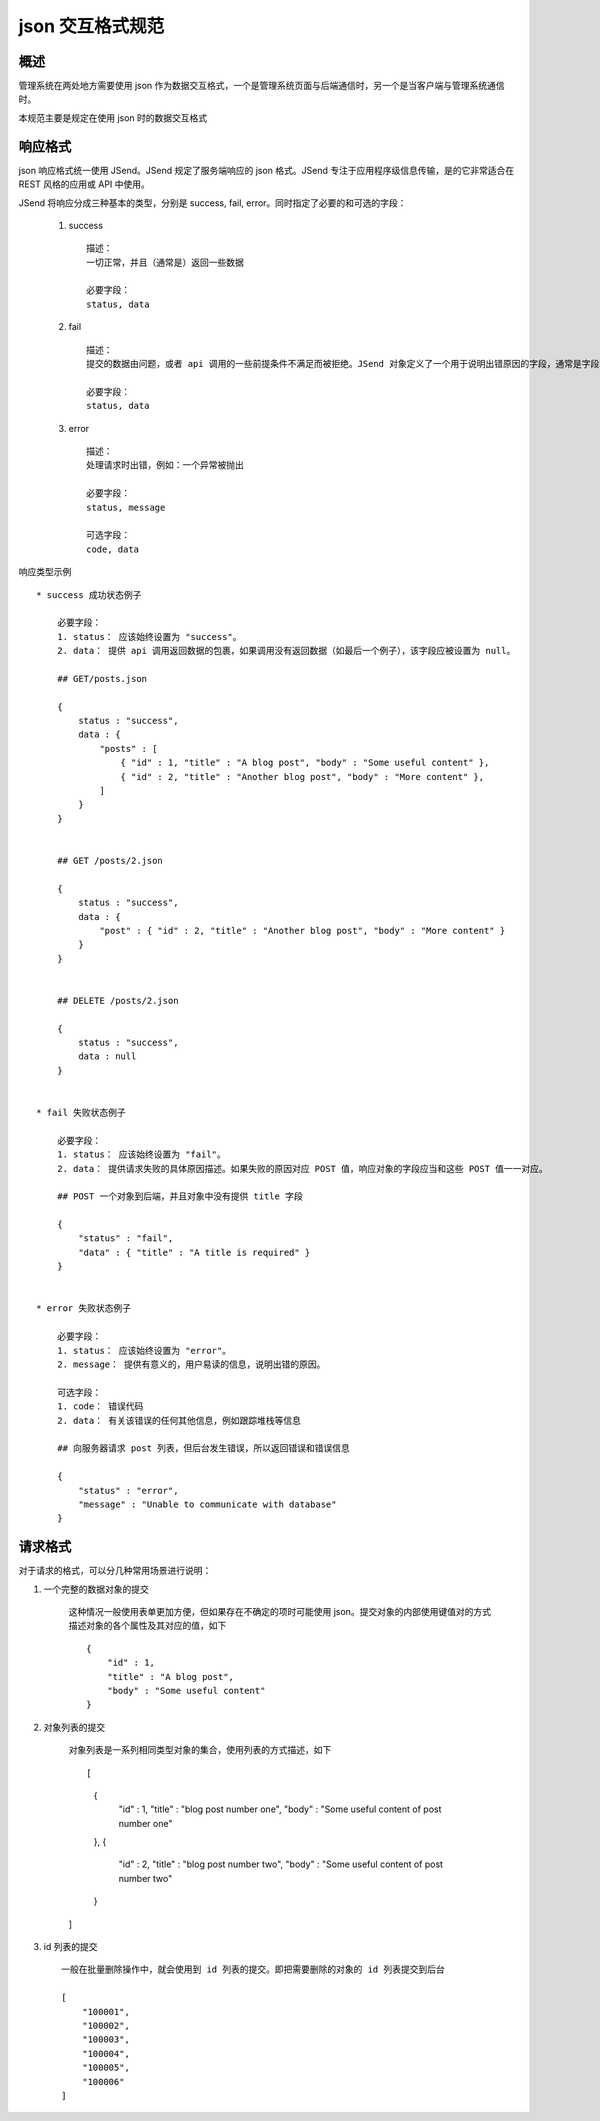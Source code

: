 json 交互格式规范
==============================

概述
------------------------------

管理系统在两处地方需要使用 json 作为数据交互格式，一个是管理系统页面与后端通信时，另一个是当客户端与管理系统通信时。

本规范主要是规定在使用 json 时的数据交互格式


响应格式
------------------------------

json 响应格式统一使用 JSend。JSend 规定了服务端响应的 json 格式。JSend 专注于应用程序级信息传输，是的它非常适合在 REST 风格的应用或 API 中使用。

JSend 将响应分成三种基本的类型，分别是 success, fail, error。同时指定了必要的和可选的字段：

    1. success ::

        描述：
        一切正常，并且（通常是）返回一些数据

        必要字段：
        status, data

    2. fail ::

        描述：
        提交的数据由问题，或者 api 调用的一些前提条件不满足而被拒绝。JSend 对象定义了一个用于说明出错原因的字段，通常是字段验证错误

        必要字段：
        status, data

    3. error ::

        描述：
        处理请求时出错，例如：一个异常被抛出

        必要字段：
        status, message

        可选字段：
        code, data

响应类型示例 ::

    * success 成功状态例子

        必要字段：
        1. status： 应该始终设置为 "success"。
        2. data： 提供 api 调用返回数据的包裹，如果调用没有返回数据（如最后一个例子），该字段应被设置为 null。

        ## GET/posts.json

        {
            status : "success",
            data : {
                "posts" : [
                    { "id" : 1, "title" : "A blog post", "body" : "Some useful content" },
                    { "id" : 2, "title" : "Another blog post", "body" : "More content" },
                ]
            }
        }


        ## GET /posts/2.json

        {
            status : "success",
            data : {
                "post" : { "id" : 2, "title" : "Another blog post", "body" : "More content" }
            }
        }


        ## DELETE /posts/2.json

        {
            status : "success",
            data : null
        }


    * fail 失败状态例子

        必要字段：
        1. status： 应该始终设置为 "fail"。
        2. data： 提供请求失败的具体原因描述。如果失败的原因对应 POST 值，响应对象的字段应当和这些 POST 值一一对应。

        ## POST 一个对象到后端，并且对象中没有提供 title 字段

        {
            "status" : "fail",
            "data" : { "title" : "A title is required" }
        }


    * error 失败状态例子

        必要字段：
        1. status： 应该始终设置为 "error"。
        2. message： 提供有意义的，用户易读的信息，说明出错的原因。

        可选字段：
        1. code： 错误代码
        2. data： 有关该错误的任何其他信息，例如跟踪堆栈等信息

        ## 向服务器请求 post 列表，但后台发生错误，所以返回错误和错误信息

        {
            "status" : "error",
            "message" : "Unable to communicate with database"
        }


请求格式
------------------------------

对于请求的格式，可以分几种常用场景进行说明：

1. 一个完整的数据对象的提交

    这种情况一般使用表单更加方便，但如果存在不确定的项时可能使用 json。提交对象的内部使用键值对的方式描述对象的各个属性及其对应的值，如下 ::

        {
            "id" : 1,
            "title" : "A blog post",
            "body" : "Some useful content"
        }


2. 对象列表的提交

    对象列表是一系列相同类型对象的集合，使用列表的方式描述，如下 ::

    [
        {
            "id" : 1,
            "title" : "blog post number one",
            "body" : "Some useful content of post number one"
        },
        {
            "id" : 2,
            "title" : "blog post number two",
            "body" : "Some useful content of post number two"
        }
    ]


3. id 列表的提交 ::

    一般在批量删除操作中，就会使用到 id 列表的提交。即把需要删除的对象的 id 列表提交到后台

    [
        "100001",
        "100002",
        "100003",
        "100004",
        "100005",
        "100006"
    ]
